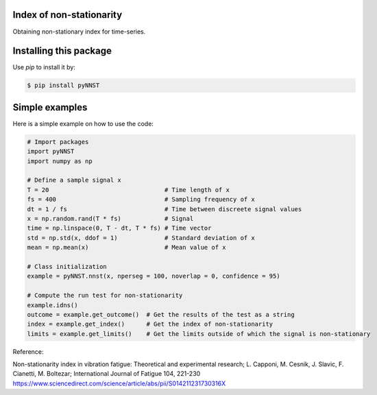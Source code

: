 ﻿Index of non-stationarity
---------------------------------------------

Obtaining non-stationary index for time-series.

Installing this package
-----------------------

Use `pip` to install it by:

.. code-block:: console

    $ pip install pyNNST


Simple examples
---------------

Here is a simple example on how to use the code:

.. code-block:: python

    # Import packages 
    import pyNNST
    import numpy as np

    # Define a sample signal x
    T = 20                                # Time length of x
    fs = 400                              # Sampling frequency of x
    dt = 1 / fs                           # Time between discreete signal values
    x = np.random.rand(T * fs)            # Signal
    time = np.linspace(0, T - dt, T * fs) # Time vector
    std = np.std(x, ddof = 1)             # Standard deviation of x
    mean = np.mean(x)                     # Mean value of x

    # Class initialization
    example = pyNNST.nnst(x, nperseg = 100, noverlap = 0, confidence = 95)
    
    # Compute the run test for non-stationarity
    example.idns() 
    outcome = example.get_outcome()  # Get the results of the test as a string
    index = example.get_index()      # Get the index of non-stationarity
    limits = example.get_limits()    # Get the limits outside of which the signal is non-stationary


Reference:

Non-stationarity index in vibration fatigue: Theoretical and experimental research; L. Capponi, M. Cesnik, J. Slavic, F. Cianetti, M. Boltezar; International Journal of Fatigue 104, 221-230
https://www.sciencedirect.com/science/article/abs/pii/S014211231730316X
